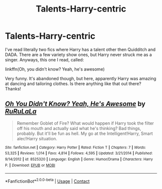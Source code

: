 #+TITLE: Talents-Harry-centric

* Talents-Harry-centric
:PROPERTIES:
:Author: HarryLover-13
:Score: 14
:DateUnix: 1606325305.0
:DateShort: 2020-Nov-25
:FlairText: Request
:END:
I've read literally two fics where Harry has a talent other then Quidditch and DADA. There are a few variety show ones, but Harry never struck me as a singer. Anyways, this one I read, called:

linkffn(Oh, you didn't know? Yeah, he's awesome)

Very funny. It's abandoned though, but here, apparently Harry was amazing at dancing and tailoring clothes. Is there anything like that out there? Thanks!


** [[https://www.fanfiction.net/s/8525320/1/][*/Oh You Didn't Know? Yeah, He's Awesome/*]] by [[https://www.fanfiction.net/u/3838514/RuRuLaLa][/RuRuLaLa/]]

#+begin_quote
  Remember Goblet of Fire? What would happen if Harry took the filter off his mouth and actually said what he's thinking? Bad things, probably. But it'll be fun as hell. My go at the Intelligent!Harry, Smart alec!Harry situation.
#+end_quote

^{/Site/:} ^{fanfiction.net} ^{*|*} ^{/Category/:} ^{Harry} ^{Potter} ^{*|*} ^{/Rated/:} ^{Fiction} ^{T} ^{*|*} ^{/Chapters/:} ^{7} ^{*|*} ^{/Words/:} ^{53,325} ^{*|*} ^{/Reviews/:} ^{1,014} ^{*|*} ^{/Favs/:} ^{4,814} ^{*|*} ^{/Follows/:} ^{4,595} ^{*|*} ^{/Updated/:} ^{3/21/2014} ^{*|*} ^{/Published/:} ^{9/14/2012} ^{*|*} ^{/id/:} ^{8525320} ^{*|*} ^{/Language/:} ^{English} ^{*|*} ^{/Genre/:} ^{Humor/Drama} ^{*|*} ^{/Characters/:} ^{Harry} ^{P.} ^{*|*} ^{/Download/:} ^{[[http://www.ff2ebook.com/old/ffn-bot/index.php?id=8525320&source=ff&filetype=epub][EPUB]]} ^{or} ^{[[http://www.ff2ebook.com/old/ffn-bot/index.php?id=8525320&source=ff&filetype=mobi][MOBI]]}

--------------

*FanfictionBot*^{2.0.0-beta} | [[https://github.com/FanfictionBot/reddit-ffn-bot/wiki/Usage][Usage]] | [[https://www.reddit.com/message/compose?to=tusing][Contact]]
:PROPERTIES:
:Author: FanfictionBot
:Score: 3
:DateUnix: 1606325321.0
:DateShort: 2020-Nov-25
:END:
